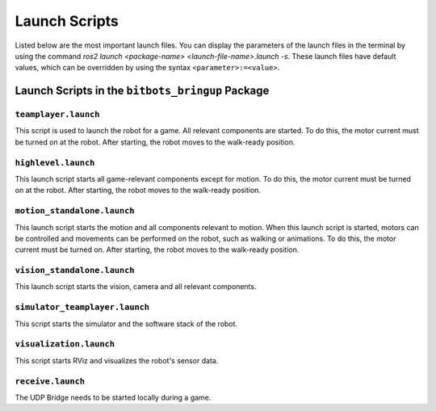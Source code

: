 Launch Scripts
==============

Listed below are the most important launch files. You can display the parameters of the launch files in the terminal by using the command `ros2 launch <package-name> <launch-file-name>.launch -s`. 
These launch files have default values, which can be overridden by using the syntax ``<parameter>:=<value>``.

Launch Scripts in the ``bitbots_bringup`` Package
---------------------------------------------

``teamplayer.launch``
~~~~~~~~~~~~~~~~~~~~

This script is used to launch the robot for a game. All relevant components are started. To do this, the motor current must be turned on at the robot. After starting, the robot moves to the walk-ready position.

``highlevel.launch``
~~~~~~~~~~~~~~~~~~~~

This launch script starts all game-relevant components except for motion. To do this, the motor current must be turned on at the robot. After starting, the robot moves to the walk-ready position.

``motion_standalone.launch``
~~~~~~~~~~~~~~~~~~~~~~~~~~~~

This launch script starts the motion and all components relevant to motion. When this launch script is started, motors can be controlled and movements can be performed on the robot, such as walking or animations.
To do this, the motor current must be turned on. After starting, the robot moves to the walk-ready position.

``vision_standalone.launch``
~~~~~~~~~~~~~~~~~~~~~~~~~~~~

This launch script starts the vision, camera and all relevant components.


``simulator_teamplayer.launch``
~~~~~~~~~~~~~~~~~~~~~~~~~~~~~~~

This script starts the simulator and the software stack of the robot.

``visualization.launch``
~~~~~~~~~~~~~~~~~~~~~~~~

This script starts RViz and visualizes the robot's sensor data.

``receive.launch``
~~~~~~~~~~~~~~~~~~~~~

The UDP Bridge needs to be started locally during a game.
